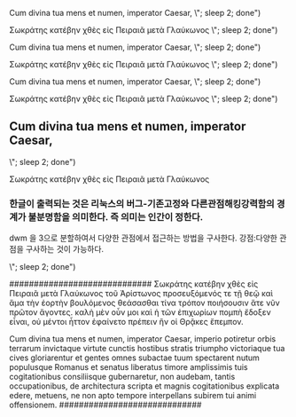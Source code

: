 # 1~9 까지   3(느림) 4약느 5보통 6약빠 7(빠름)

# 3(느림) (async-shell-command "for i in 1 2 ;do espeak -v itc/la -s 100 -g 60 \"
Cum divina tua mens et numen, imperator Caesar, 
\"; sleep 2; done")
# 3(느림) (async-shell-command "for i in 1 2 ;do espeak -v grk/grc -s 100 -g 60 \"
Σωκράτης κατέβην χθὲς εἰς Πειραιᾶ μετὰ Γλαύκωνος
\"; sleep 2; done")

# 3.9(약간느림) (async-shell-command "for i in 1 2 ;do espeak -v itc/la -s 100 -g 50 \"
Cum divina tua mens et numen, imperator Caesar, 
\"; sleep 2; done")
# 3.9(약간느림) (async-shell-command "for i in 1 2 ;do espeak -v grk/grc -s 100 -g 50 \"
Σωκράτης κατέβην χθὲς εἰς Πειραιᾶ μετὰ Γλαύκωνος
\"; sleep 2; done")

# 5(보통) (async-shell-command "for i in 1 2 ;do espeak -v itc/la -s 111 -g 39 \"
Cum divina tua mens et numen, imperator Caesar, 
\"; sleep 2; done")
# 5(보통) (async-shell-command "for i in 1 2 ;do espeak -v grk/grc -s 111 -g 39 \"
Σωκράτης κατέβην χθὲς εἰς Πειραιᾶ μετὰ Γλαύκωνος
\"; sleep 2; done")

# 6(약동) (async-shell-command "for i in 1 2 ;do espeak -v itc/la -s 120 -g 33 \"
** Cum divina tua mens et numen, imperator Caesar, 
\"; sleep 2; done")
# 6(약동) (async-shell-command "for i in 1 2 ;do espeak -v grk/grc -s 120 -g 33 \"
Σωκράτης κατέβην χθὲς εἰς Πειραιᾶ μετὰ Γλαύκωνος
*** 한글이 출력되는 것은 리눅스의 버그-기존고정와 다른관점해킹강력함의 경계가 불분명함을 의미한다. 즉 의미는 인간이 정한다.
dwm 을 3으로 분할하여서 다양한 관점에서 접근하는 방법을 구사한다. 강점:다양한 관점을 구사하는 것이 가능하다.


\"; sleep 2; done")

#############################
Σωκράτης κατέβην χθὲς εἰς Πειραιᾶ μετὰ Γλαύκωνος 
τοῦ Ἀρίστωνος προσευξόμενός τε τῇ θεῷ καὶ ἅμα τὴν ἑορτὴν βουλόμενος θεάσασθαι τίνα τρόπον ποιήσουσιν ἅτε νῦν πρῶτον ἄγοντες. καλὴ μὲν οὖν μοι καὶ ἡ τῶν ἐπιχωρίων πομπὴ ἔδοξεν εἶναι, οὐ μέντοι ἧττον ἐφαίνετο πρέπειν ἣν οἱ Θρᾷκες ἔπεμπον.

Cum divina tua mens et numen, imperator Caesar, 
imperio potiretur orbis terrarum invictaque virtute cunctis hostibus stratis triumpho victoriaque tua cives gloriarentur et gentes omnes subactae tuum spectarent nutum populusque Romanus et senatus liberatus timore amplissimis tuis cogitationibus consiliisque gubernaretur, non audebam, tantis occupationibus, de architectura scripta et magnis cogitationibus explicata edere, metuens, ne non apto tempore interpellans subirem tui animi offensionem.
#############################
